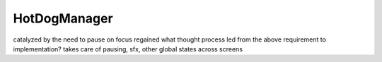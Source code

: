 HotDogManager
=============

catalyzed by the need to pause on focus regained
what thought process led from the above requirement to implementation?
takes care of pausing, sfx, other global states across screens
